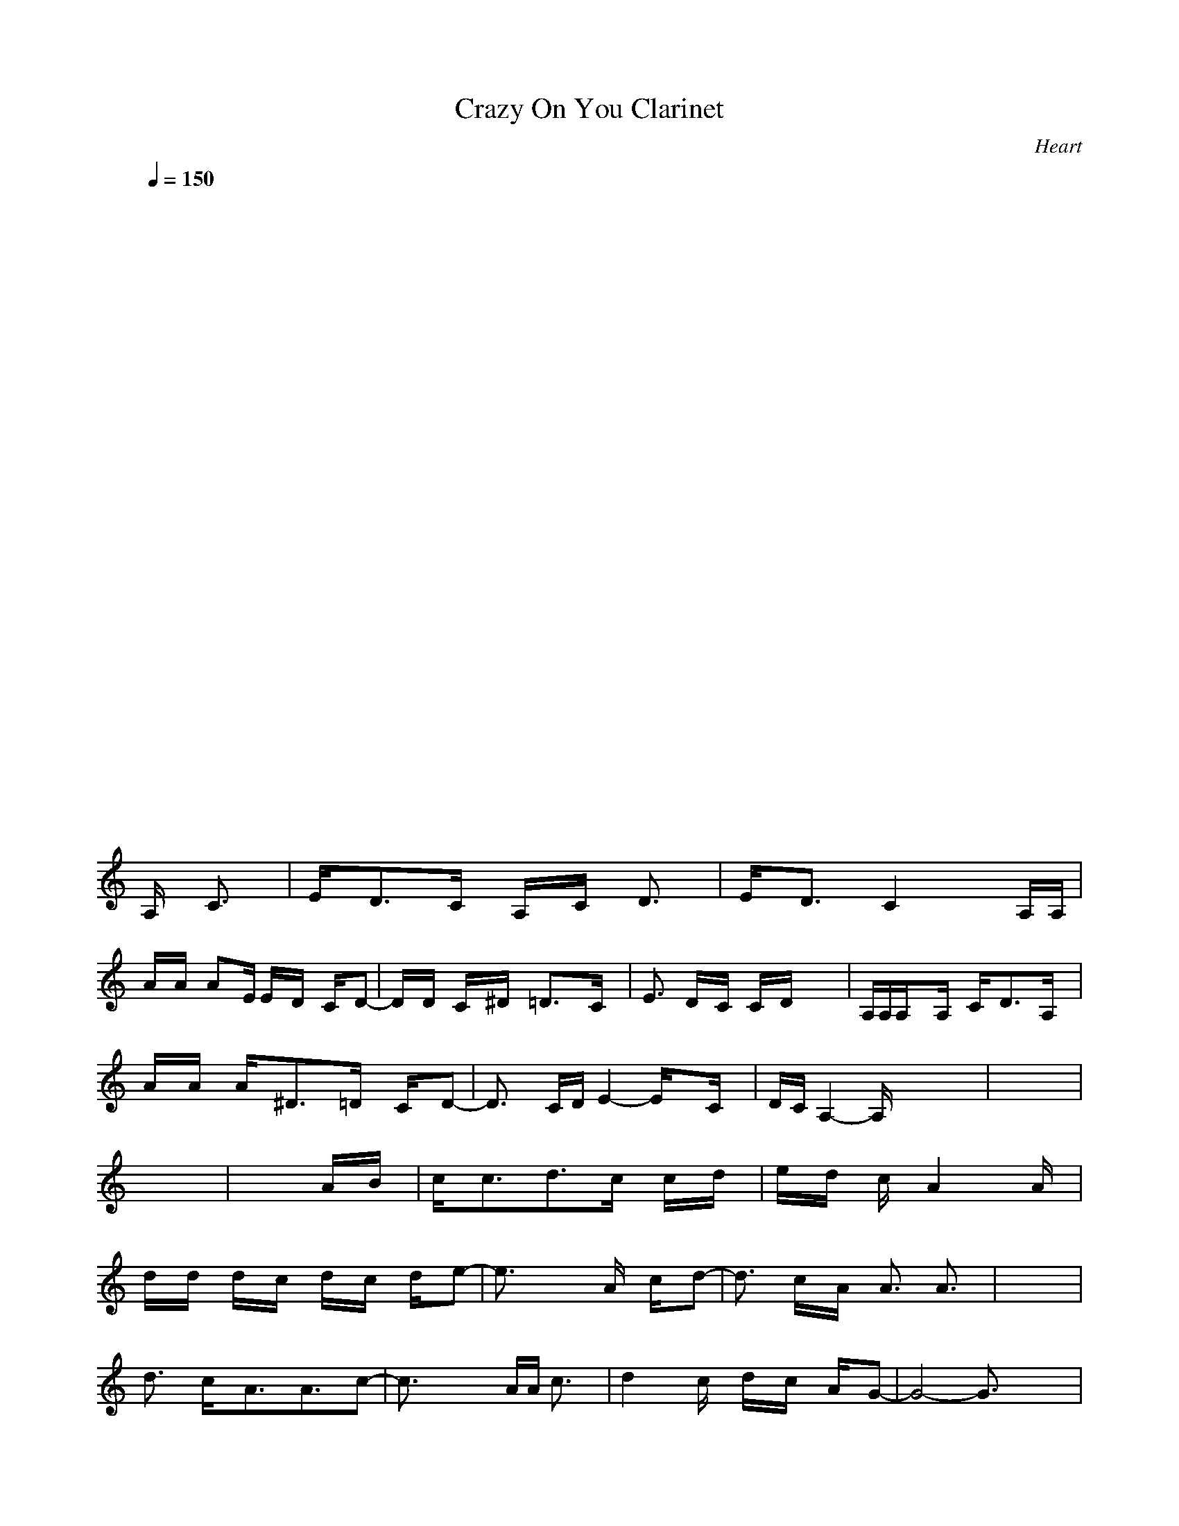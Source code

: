 X:1
T: Crazy On You Clarinet
C:Heart
I:Clarinet
Z:Savomur-Gladden
M: 4/4
L: 1/8
Q:1/4=150
K:C 
x8| \
x8| \
x8| \
x8|
x8| \
x8| \
x8| \
x8|
x8| \
x8| \
x8| \
x8|
x8| \
x8| \
x8| \
x8|
x8| \
x8| \
x8| \
x8|
x8| \
x8| \
x8| \
x8|
x8| \
x8| \
x8| \
x8|
x8| \
x8| \
x8| \
x8|
x8| \
x4 x
A,/2x/2 C3/2x/2| \
E/2x/2D3/2x/2C/2x/2 A,/2x/2C/2x/2 D3/2x/2| \
E/2x/2D3/2x/2C2x2A,/2A,/2|
A/2x/2A/2x/2 Ax/2E/2 E/2x/2D/2x/2 C/2x/2D-| \
D/2x/2D/2x/2 C/2x/2^D/2x/2 =D3/2x3/2C/2x/2| \
E3/2x/2 D/2x/2C/2x/2 C/2x/2D/2x2x/2| \
A,/2A,/2A,/2x3/2A,/2x/2 C/2x/2D3/2x/2A,/2x/2|
A/2x/2A/2x/2 A/2x/2^D3/2x/2=D/2x/2 C/2x/2D-| \
D3/2x/2 C/2D/2E2-E/2x3/2C/2x/2| \
D/2C/2A,2-A,/2x4x/2| \
x8|
x8| \
x6 A/2x/2B/2x/2| \
c/2x/2c3/2x/2d3/2x/2c/2x/2 c/2x/2d/2x/2| \
e/2x/2d/2x/2 c/2x/2A2x2A/2x/2|
d/2x/2d/2x/2 d/2x/2c/2x/2 d/2x/2c/2x/2 d/2x/2e-| \
e3/2x3x/2A/2x/2 c/2x/2d-| \
d3/2x/2 c/2x/2A/2x/2 A3/2x/2 A3/2x/2| \
x8|
d3/2x/2 c/2x/2A3/2x/2A3/2x/2c-| \
c3/2x3x/2A/2A/2 c3/2x/2| \
d2 xc/2x/2 d/2x/2c/2x/2 A/2x/2G-| \
G4- G3/2x2x/2|
F2- F/2x3/2 E2 xA,/2x/2| \
E/2x/2D3/2x/2C/2x/2 A,/2x/2C/2x/2 D3/2x/2| \
E/2x/2D3/2x/2C2x2A,/2A,/2| \
A/2x/2A/2x/2 Ax/2E/2 E/2x/2D/2x/2 C/2x/2D-|
D/2x/2D/2x/2 C/2x/2^D/2x/2 =D3/2x3/2C/2x/2| \
E3/2x/2 D/2x/2C/2x2x/2 D/2x/2C/2x/2| \
A,/2A,/2A,/2x3/2A,/2x/2 C/2x/2D3/2x/2A,/2x/2| \
A/2x/2A/2x/2 A/2x/2^D3/2x/2=D/2x/2 C/2x/2D-|
D3/2x/2 C/2D/2E2-E/2x3/2C/2x/2| \
D/2C/2A,2-A,/2x4x/2| \
x8| \
x8|
x6 A/2x/2B/2x/2| \
c/2x/2c3/2x/2d3/2x/2c/2x/2 c/2x/2d/2x/2| \
e/2x/2d/2x/2 c/2x/2A2x2A/2x/2| \
d/2x/2d/2x/2 d/2x/2c/2x/2 d/2x/2c/2x/2 d/2x/2e-|
e3/2x3x/2A/2x/2 c/2x/2d-| \
d3/2x/2 c/2x/2A/2x/2 A3/2x/2 A3/2x/2| \
x8| \
d3/2x/2 c/2x/2A3/2x/2A3/2x/2c-|
c3/2x3x/2A/2A/2 c3/2x/2| \
d2 xc/2x/2 d/2x/2c/2x/2 A/2x/2G-| \
G4- G3/2x2x/2| \
F2- F/2x3/2 E4-|
E2- E/2x4x3/2| \
E3/2x/2 ^C/2x/2^C3/2x/2^C3/2x/2E/2x/2| \
^F/2x/2E/2x/2 D3/2x/2 ^F2- ^F/2x3/2| \
^Gx/2^G/2 E/2E/2^C3/2x/2E/2x/2 E/2x/2E/2x/2|
A/2x/2^G/2x/2 ^F3/2x/2 A2- A/2x3/2| \
Bx/2^G/2 ^G/2x/2E/2x/2 E/2x/2E/2x/2 E/2x/2E/2x/2| \
^c2 xB/2x/2 A3/2x/2 ^G/2x/2A/2x/2| \
B2 xA/2x/2 ^G2 xA/2^G/2|
^F8-| \
^F4 x2 E3/2x/2| \
E4- E3/2x2x/2| \
x8|
x8| \
E2- E/2x3/2 ^G2- ^G/2x3/2| \
B2- B/2x3/2 B/2x/2e3-| \
e4- e3/2x2x/2|
e2 xA2-A/2x3/2A-| \
A3/2x4x/2 A3/2x/2| \
=g/2x/2e/2x/2 d/2x/2=c/2x/2 A/2x/2A2x| \
A3/2x3x/2A/2A/2 c3/2x/2|
d2 xc/2x/2 d/2x/2c/2x/2 A/2x/2G-| \
G4- G3/2x2x/2| \
=F4- F3/2x2x/2| \
e2 xA2-A/2x3/2A-|
A3/2x4x/2 A3/2x/2| \
g/2x/2e/2x/2 d/2x/2c/2x/2 A/2x/2A2x| \
x8| \
x8|
x8| \
x8| \
x8| \
x8|
x8| \
x8| \
x8| \
x8|
x8| \
x8| \
x8| \
x8|
x8| \
x8| \
x8| \
x8|
x8| \
x8| \
x8| \
x8|
x8| \
x8| \
E2- E/2x3/2 ^G2- ^G/2x3/2| \
B2- B/2x3/2 B/2x/2e3-|
e4- e3/2x2x/2| \
e2 xA2-A/2x3/2A-| \
A3/2x4x/2 A3/2x/2| \
=g/2x/2e/2x/2 d/2x/2c/2x/2 A/2x/2A2x|
A3/2x3x/2A/2A/2 c3/2x/2| \
d2 xc/2x/2 d/2x/2c/2x/2 A/2x/2G-| \
G4- G3/2x2x/2| \
F4- F3/2